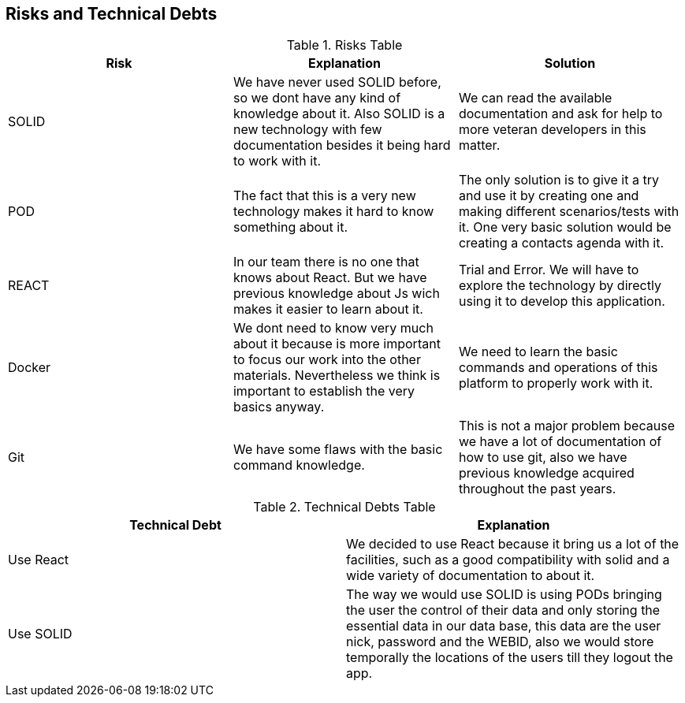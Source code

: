 [[section-technical-risks]]
== Risks and Technical Debts





.Risks Table
|=========================================================
| Risk | Explanation | Solution 


| SOLID
| We have never used SOLID before, so we dont have any kind of knowledge about it. Also SOLID is a new technology with few documentation besides it being hard to work with it.
| We can read the available documentation and ask for help to more veteran developers in this matter.

| POD
| The fact that this is a very new technology makes it hard to know something about it.
| The only solution is to give it a try and use it by creating one and making different scenarios/tests with it. One very basic solution would be creating a contacts agenda with it.

| REACT
| In our team there is no one that knows about React. But we have previous knowledge about Js wich makes it easier to learn about it.
| Trial and Error. We will have to explore the technology by directly using it to develop this application.

| Docker
| We dont need to know very much about it because is more important to focus our work into the other materials. Nevertheless we think is important to establish the very basics anyway.
| We need to learn the basic commands and operations of this platform to properly work with it.

| Git
| We have some flaws with the basic command knowledge.
| This is not a major problem because we have a lot of documentation of how to use git, also we have previous knowledge acquired throughout the past years.

|=========================================================


.Technical Debts Table
|=========================================================
| Technical Debt | Explanation 

|Use React| We decided to use React because it bring us a lot of the facilities, such as a good compatibility with solid and a wide variety of documentation to about it. 
|Use SOLID| The way we would use SOLID is using PODs bringing the user the control of their data and only storing the essential data in our data base, this data are the user nick, password and the WEBID, also we would store temporally the locations of the users till they logout the app.

|=========================================================

